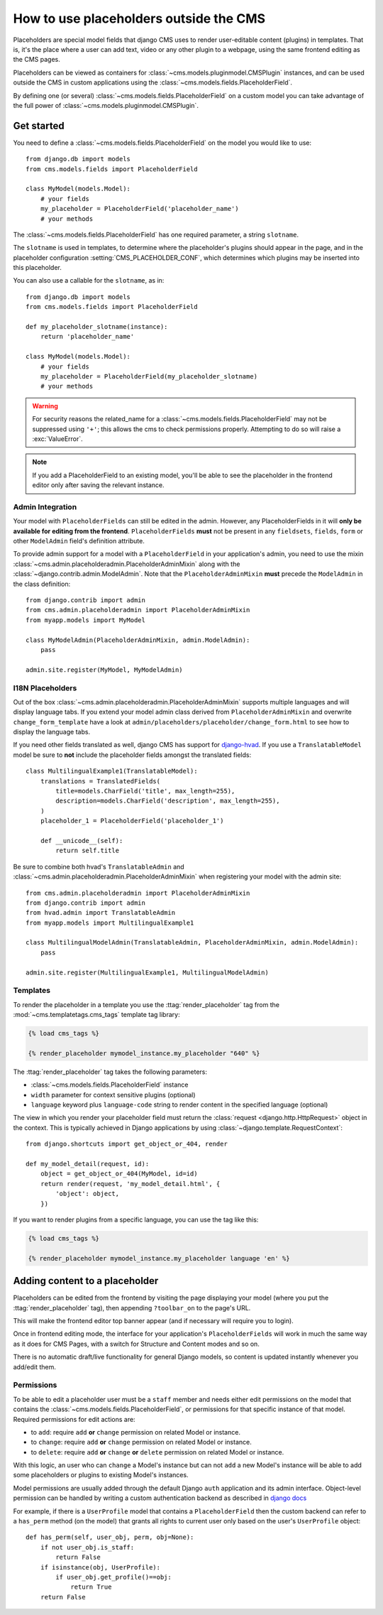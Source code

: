 .. _placeholders_outside_cms:

#######################################
How to use placeholders outside the CMS
#######################################

Placeholders are special model fields that django CMS uses to render
user-editable content (plugins) in templates. That is, it's the place where a
user can add text, video or any other plugin to a webpage, using the same
frontend editing as the CMS pages.

Placeholders can be viewed as containers for :class:`~cms.models.pluginmodel.CMSPlugin` instances, and
can be used outside the CMS in custom applications using the
:class:`~cms.models.fields.PlaceholderField`.

By defining one (or several) :class:`~cms.models.fields.PlaceholderField` on a
custom model you can take advantage of the full power of :class:`~cms.models.pluginmodel.CMSPlugin`.

***********
Get started
***********

You need to define a :class:`~cms.models.fields.PlaceholderField` on the model you would like to
use::

    from django.db import models
    from cms.models.fields import PlaceholderField

    class MyModel(models.Model):
        # your fields
        my_placeholder = PlaceholderField('placeholder_name')
        # your methods


The :class:`~cms.models.fields.PlaceholderField` has one required parameter, a string ``slotname``.

The ``slotname`` is used in templates, to determine where the placeholder's plugins should appear
in the page, and in the placeholder configuration :setting:`CMS_PLACEHOLDER_CONF`, which determines
which plugins may be inserted into this placeholder.

You can also use a callable for the ``slotname``, as in::

    from django.db import models
    from cms.models.fields import PlaceholderField

    def my_placeholder_slotname(instance):
        return 'placeholder_name'

    class MyModel(models.Model):
        # your fields
        my_placeholder = PlaceholderField(my_placeholder_slotname)
        # your methods

.. warning::

    For security reasons the related_name for a
    :class:`~cms.models.fields.PlaceholderField` may not be suppressed using
    ``'+'``; this allows the cms to check permissions properly. Attempting to do
    so will raise a :exc:`ValueError`.

.. note::

    If you add a PlaceholderField to an existing model, you'll be able to see
    the placeholder in the frontend editor only after saving the relevant instance.

Admin Integration
=================

Your model with ``PlaceholderFields`` can still be edited in the admin. However, any
PlaceholderFields in it will **only be available for editing from the frontend**.
``PlaceholderFields`` **must** not be present in any ``fieldsets``, ``fields``, ``form`` or other
``ModelAdmin`` field's definition attribute.

To provide admin support for a model with a ``PlaceholderField`` in your application's admin, you
need to use the mixin :class:`~cms.admin.placeholderadmin.PlaceholderAdminMixin` along with the
:class:`~django.contrib.admin.ModelAdmin`. Note that the ``PlaceholderAdminMixin`` **must** precede
the ``ModelAdmin`` in the class definition::

    from django.contrib import admin
    from cms.admin.placeholderadmin import PlaceholderAdminMixin
    from myapp.models import MyModel

    class MyModelAdmin(PlaceholderAdminMixin, admin.ModelAdmin):
        pass

    admin.site.register(MyModel, MyModelAdmin)

I18N Placeholders
=================

Out of the box :class:`~cms.admin.placeholderadmin.PlaceholderAdminMixin` supports multiple
languages and will display language tabs. If you extend your model admin class derived from
``PlaceholderAdminMixin`` and overwrite ``change_form_template`` have a look at
``admin/placeholders/placeholder/change_form.html`` to see how to display the language tabs.

If you need other fields translated as well, django CMS has support for `django-hvad`_. If you use
a ``TranslatableModel`` model be sure to **not** include the placeholder fields amongst the
translated fields::

    class MultilingualExample1(TranslatableModel):
        translations = TranslatedFields(
            title=models.CharField('title', max_length=255),
            description=models.CharField('description', max_length=255),
        )
        placeholder_1 = PlaceholderField('placeholder_1')

        def __unicode__(self):
            return self.title

Be sure to combine both hvad's ``TranslatableAdmin`` and :class:`~cms.admin.placeholderadmin.PlaceholderAdminMixin` when
registering your model with the admin site::

    from cms.admin.placeholderadmin import PlaceholderAdminMixin
    from django.contrib import admin
    from hvad.admin import TranslatableAdmin
    from myapp.models import MultilingualExample1

    class MultilingualModelAdmin(TranslatableAdmin, PlaceholderAdminMixin, admin.ModelAdmin):
        pass

    admin.site.register(MultilingualExample1, MultilingualModelAdmin)

Templates
=========

To render the placeholder in a template you use the :ttag:`render_placeholder` tag from the
:mod:`~cms.templatetags.cms_tags` template tag library:

.. code-block:: html+django

    {% load cms_tags %}

    {% render_placeholder mymodel_instance.my_placeholder "640" %}

The :ttag:`render_placeholder` tag takes the following parameters:

* :class:`~cms.models.fields.PlaceholderField` instance
* ``width`` parameter for context sensitive plugins (optional)
* ``language`` keyword plus ``language-code`` string to render content in the
  specified language (optional)

The view in which you render your placeholder field must return the
:class:`request <django.http.HttpRequest>` object in the context. This is
typically achieved in Django applications by using :class:`~django.template.RequestContext`::

    from django.shortcuts import get_object_or_404, render

    def my_model_detail(request, id):
        object = get_object_or_404(MyModel, id=id)
        return render(request, 'my_model_detail.html', {
            'object': object,
        })

If you want to render plugins from a specific language, you can use the tag
like this:

.. code-block:: html+django

    {% load cms_tags %}

    {% render_placeholder mymodel_instance.my_placeholder language 'en' %}

*******************************
Adding content to a placeholder
*******************************

Placeholders can be edited from the frontend by visiting the page displaying your model (where you
put the :ttag:`render_placeholder` tag), then appending ``?toolbar_on`` to the page's URL.

This will make the frontend editor top banner appear (and if necessary will require you to login).

Once in frontend editing mode, the interface for your application's ``PlaceholderFields`` will work
in much the same way as it does for CMS Pages, with a switch for Structure and Content modes and so
on.

There is no automatic draft/live functionality for general Django models, so content is updated
instantly whenever you add/edit them.

.. _placeholder_object_permissions:

Permissions
===========

To be able to edit a placeholder user must be a ``staff`` member and needs either edit permissions
on the model that contains the :class:`~cms.models.fields.PlaceholderField`, or permissions for
that specific instance of that model. Required permissions for edit actions are:

* to ``add``: require ``add`` **or** ``change`` permission on related Model or instance.
* to ``change``: require ``add`` **or** ``change`` permission on related Model or instance.
* to ``delete``: require ``add`` **or** ``change`` **or** ``delete`` permission on related Model
  or instance.

With this logic, an user who can ``change`` a Model's instance but can not ``add`` a new
Model's instance will be able to add some placeholders or plugins to existing Model's instances.

Model permissions are usually added through the default Django ``auth`` application and its admin
interface. Object-level permission can be handled by writing a custom authentication backend as
described in `django docs
<https://docs.djangoproject.com/en/stable/topics/auth/customizing/#handling-object-permissions>`_

For example, if there is a ``UserProfile`` model that contains a ``PlaceholderField`` then the
custom backend can refer to a ``has_perm`` method (on the model) that grants all rights to current
user only based on the user's ``UserProfile`` object::

    def has_perm(self, user_obj, perm, obj=None):
        if not user_obj.is_staff:
            return False
        if isinstance(obj, UserProfile):
            if user_obj.get_profile()==obj:
                return True
        return False


.. _django-hvad: https://github.com/kristianoellegaard/django-hvad
